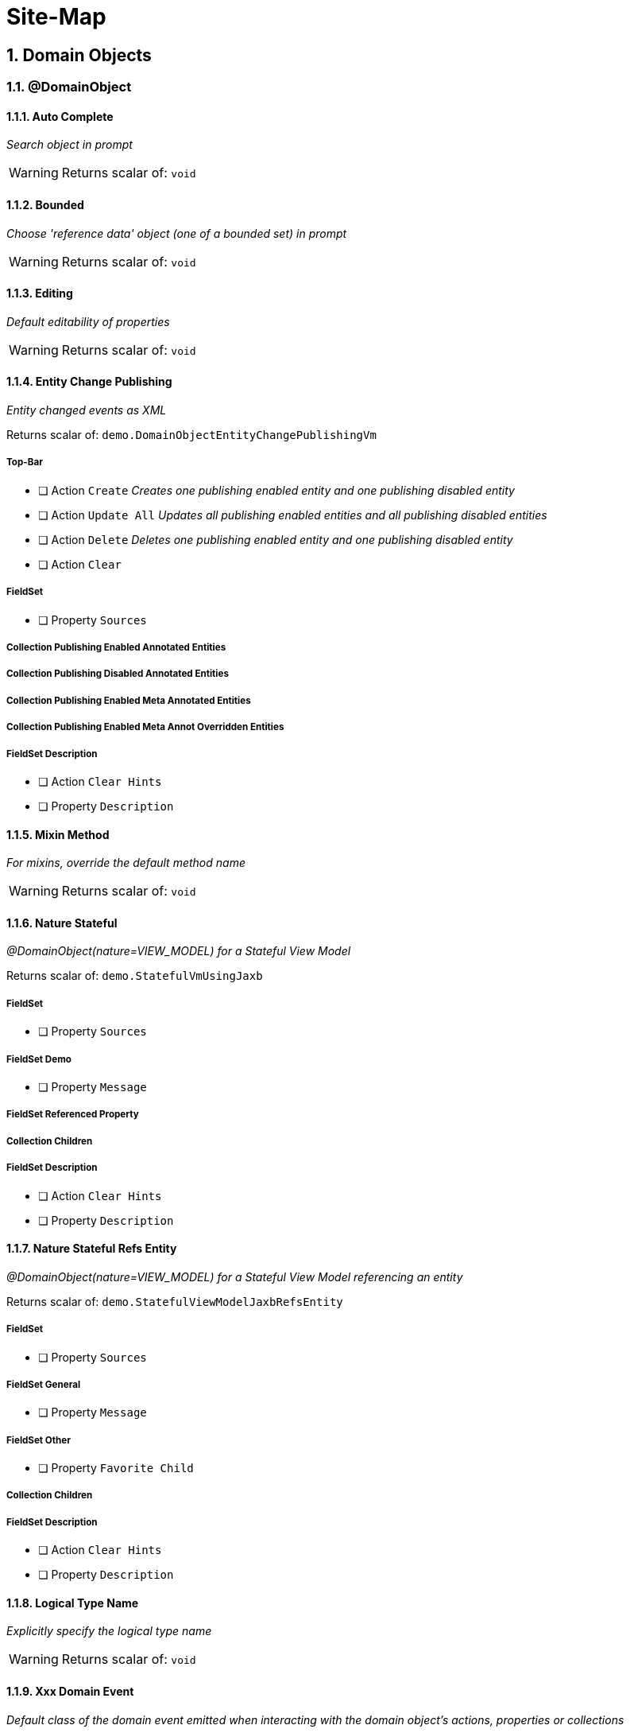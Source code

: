 = Site-Map

:sectnums:

== Domain Objects

=== @DomainObject

==== Auto Complete

_Search object in prompt_

WARNING: Returns scalar of: `void`

==== Bounded

_Choose 'reference data' object (one of a bounded set) in prompt_

WARNING: Returns scalar of: `void`

==== Editing

_Default editability of properties_

WARNING: Returns scalar of: `void`

==== Entity Change Publishing

_Entity changed events as XML_

Returns scalar of: `demo.DomainObjectEntityChangePublishingVm`

===== Top-Bar

* [ ] Action `Create` _Creates one publishing enabled entity and one publishing disabled entity_

* [ ] Action `Update All` _Updates all publishing enabled entities and all publishing disabled entities_

* [ ] Action `Delete` _Deletes one publishing enabled entity and one publishing disabled entity_

* [ ] Action `Clear` 

===== FieldSet 

* [ ] Property `Sources` 

===== Collection Publishing Enabled Annotated Entities

===== Collection Publishing Disabled Annotated Entities

===== Collection Publishing Enabled Meta Annotated Entities

===== Collection Publishing Enabled Meta Annot Overridden Entities

===== FieldSet Description

* [ ] Action `Clear Hints` 

* [ ] Property `Description` 

==== Mixin Method

_For mixins, override the default method name_

WARNING: Returns scalar of: `void`

==== Nature Stateful

_@DomainObject(nature=VIEW_MODEL) for a Stateful View Model_

Returns scalar of: `demo.StatefulVmUsingJaxb`

===== FieldSet 

* [ ] Property `Sources` 

===== FieldSet Demo

* [ ] Property `Message` 

===== FieldSet Referenced Property

===== Collection Children

===== FieldSet Description

* [ ] Action `Clear Hints` 

* [ ] Property `Description` 

==== Nature Stateful Refs Entity

_@DomainObject(nature=VIEW_MODEL) for a Stateful View Model referencing an entity_

Returns scalar of: `demo.StatefulViewModelJaxbRefsEntity`

===== FieldSet 

* [ ] Property `Sources` 

===== FieldSet General

* [ ] Property `Message` 

===== FieldSet Other

* [ ] Property `Favorite Child` 

===== Collection Children

===== FieldSet Description

* [ ] Action `Clear Hints` 

* [ ] Property `Description` 

==== Logical Type Name

_Explicitly specify the logical type name_

WARNING: Returns scalar of: `void`

==== Xxx Domain Event

_Default class of the domain event emitted when interacting with the domain object's actions, properties or collections_

WARNING: Returns scalar of: `void`

==== Xxx Lifecycle Event

_Class of the lifecycle event emitted when the domain entity transitions through its persistence lifecycle_

WARNING: Returns scalar of: `void`

=== @DomainObjectLayout

==== Bookmarking

_Add link to object once visited as a bookmark_

WARNING: Returns scalar of: `void`

==== Css Class

_CSS class to wrap the UI component representing the domain object_

WARNING: Returns scalar of: `void`

==== Css Class Fa

_Font awesome icon to represent domain object_

WARNING: Returns scalar of: `void`

==== Described As

_Description of the property, shown as a tooltip_

WARNING: Returns scalar of: `void`

==== Named

_Custom text for the domain object's type wherever labelled_

WARNING: Returns scalar of: `void`

==== Paged

_Number of domain objects per page in collections_

WARNING: Returns scalar of: `void`

==== Plural

_Overrides plural form for the domain object's type, eg for irregular plurals_

WARNING: Returns scalar of: `void`

==== Xxx Ui Event

_Class of the UI events emitted to allow subscribers to specify title, icon etc_

WARNING: Returns scalar of: `void`

=== Other

==== Mixins

_Contribute behaviour to domain objects_

Returns scalar of: `demo.MixinVm`

===== FieldSet 

* [ ] Property `Sources` 

===== FieldSet Actions

* [ ] Property `Count` 

===== FieldSet Properties

* [ ] Property `Explanation` 

===== Collection Fibonacci Sequence

===== FieldSet Description

* [ ] Action `Clear Hints` 

* [ ] Property `Description` 

==== Embedded Types

_Experimental support for embedded types_

Returns scalar of: `demo.EmbeddedTypeVm`

===== FieldSet 

* [ ] Property `Sources` 

===== Collection All Constants

===== FieldSet Description

* [ ] Action `Clear Hints` 

* [ ] Property `Description` 

== Actions

=== @Action

==== Associate With

_Semantic relationship between actions and other properties or collections_

Returns scalar of: `demo.ActionAssociateWithVm`

===== FieldSet 

* [ ] Property `Sources` 

===== FieldSet Annotated

* [ ] Property `Text` 

* [ ] Property `Other Property` 

===== Collection Children

===== Collection Favorites

===== FieldSet Description

* [ ] Action `Clear Hints` 

* [ ] Property `Description` 

==== Command Publishing

_Action invocation intentions as XML_

Returns scalar of: `demo.ActionCommandPublishingEntity`

===== Top-Bar

* [ ] Action `Mixin Update Property` _@ActionPublishingEnabledMetaAnnotation_

* [ ] Action `Mixin Update Property` _@Action(command = DISABLED)_

* [ ] Action `Mixin Update Property` _@Action(command = ENABLED)_

* [ ] Action `Mixin Update Property` _@ActionCommandDisabledMetaAnnotation @Action(command = ENABLED)_

===== FieldSet 

* [ ] Property `Sources` 

===== Collection Commands

===== FieldSet Description

* [ ] Action `Clear Hints` 

* [ ] Property `Description` 

==== Domain Event

_Class of the domain event emitted when interacting with the action_

Returns scalar of: `demo.ActionDomainEventVm`

===== FieldSet 

* [ ] Property `Sources` 

===== FieldSet Annotated

* [ ] Property `Text` 

===== FieldSet Contributed

* [ ] Property `Control Update Text` 

===== FieldSet Description

* [ ] Action `Clear Hints` 

* [ ] Property `Description` 

==== Execution Publishing

_Action invocation events as XML_

Returns scalar of: `demo.ActionExecutionPublishingEntity`

===== FieldSet 

* [ ] Property `Sources` 

===== Collection Interactions

===== FieldSet Description

* [ ] Action `Clear Hints` 

* [ ] Property `Description` 

==== Hidden

_Visibility of actions_

Returns scalar of: `demo.ActionHiddenVm`

===== FieldSet 

* [ ] Property `Sources` 

===== FieldSet Properties

* [ ] Property `Text` 

* [ ] Property `Other Text` 

===== FieldSet Description

* [ ] Action `Clear Hints` 

* [ ] Property `Description` 

==== Restrict To

_Availability of actions per environment_

Returns scalar of: `demo.ActionRestrictToVm`

===== FieldSet 

* [ ] Property `Sources` 

===== FieldSet Not annotated

* [ ] Property `Property No Annotation` 

===== FieldSet Annotated

* [ ] Property `Property For Prototyping` 

* [ ] Property `Property For No Restrictions` 

===== FieldSet Meta-annotated

* [ ] Property `Property For Meta Annotations` 

===== FieldSet Meta-annotated Overridden

* [ ] Property `Property For Meta Annotations Overridden` 

===== FieldSet Description

* [ ] Action `Clear Hints` 

* [ ] Property `Description` 

==== Semantics

_Whether the action has side-effects_

Returns scalar of: `demo.ActionSemanticsVm`

===== Top-Bar

* [ ] Action `Query Property For Safe And Request Cacheable` 

===== FieldSet 

* [ ] Property `Sources` 

===== FieldSet Not annotated

* [ ] Property `Property No Annotation` 

===== FieldSet Annotated as Safe

* [ ] Property `Property For Safe` 

* [ ] Property `Property For Safe And Request Cacheable` 

===== FieldSet Annotated as Idempotent

* [ ] Property `Property For Idempotent` 

* [ ] Property `Property For Idempotent Are You Sure` 

===== FieldSet Annotated as Non-Idempotent

* [ ] Property `Property For Non Idempotent` 

* [ ] Property `Property For Non Idempotent Are You Sure` 

===== FieldSet Meta-annotated

* [ ] Property `Property For Meta Annotations` 

===== FieldSet Meta-annotated Overridden

* [ ] Property `Property For Meta Annotations Overridden` 

===== FieldSet Description

* [ ] Action `Clear Hints` 

* [ ] Property `Description` 

==== Type Of

_Semantic relationship between actions and other properties or collections_

Returns scalar of: `demo.ActionTypeOfVm`

===== FieldSet 

* [ ] Property `Sources` 

===== Collection Children

===== FieldSet Description

* [ ] Action `Clear Hints` 

* [ ] Property `Description` 

=== @ActionLayout

==== Bookmarking

_Add link to action prompt as a bookmark_

WARNING: Returns scalar of: `void`

==== Css Class

_CSS class to wrap the UI component representing this action_

WARNING: Returns scalar of: `void`

==== Css Class Fa

_Font awesome icon to represent action_

WARNING: Returns scalar of: `void`

==== Described As

_Description of the action, shown as a tooltip_

WARNING: Returns scalar of: `void`

==== Hidden

_Visibility of the action in different contexts_

WARNING: Returns scalar of: `void`

==== Named

_Custom text for the action's label_

WARNING: Returns scalar of: `void`

==== Position

_Position of action buttons_

Returns scalar of: `demo.ActionLayoutPositionVm`

===== FieldSet 

* [ ] Property `Sources` 

===== FieldSet Annotated

* [ ] Property `Read Only Property1` 

===== FieldSet Layout

* [ ] Action `Positioned on panel` _<cpt:property id="..."><cpt:action id="..." position=PANEL/></cpt:property>_

* [ ] Action `Positioned on panel in drop down` _<cpt:property id="..."><cpt:action id="..." position=PANEL_DROPDOWN/></cpt:property>_

* [ ] Property `Read Only Property2` 

* [ ] Action `Positioned below` _<cpt:property id="..."><cpt:action id="..." position=BELOW/></cpt:property>_

* [ ] Action `Positioned right` _<cpt:property id="..."><cpt:action id="..." position=RIGHT/></cpt:property>_

===== FieldSet Description

* [ ] Action `Clear Hints` 

* [ ] Property `Description` 

==== Prompt Style

_Location and style of action's prompt dialog_

Returns scalar of: `demo.ActionLayoutPromptStyleVm`

===== FieldSet 

* [ ] Property `Sources` 

===== FieldSet Annotated

* [ ] Property `Read Only Property1` 

* [ ] Property `Read Only Property2` _has associated action with promptStyle=INLINE_AS_IF_EDIT_

===== FieldSet Layout

* [ ] Property `Read Only Property3` 

* [ ] Action `Inline` _<cpt:property id="..."><cpt:action id="..." promptStyle = INLINE/></cpt:property>_

* [ ] Action `Dialog` _<cpt:property id="..."><cpt:action id="..." promptStyle = DIALOG/></cpt:property>_

* [ ] Property `Read Only Property4` _has associated action with promptStyle=INLINE_AS_IF_EDIT_

* [ ] Action `Layout Inline As If Edit` _<cpt:property id="..."><cpt:action id="..." promptStyle = INLINE_AS_IF_EDIT/></cpt:property>_

===== FieldSet Other

* [ ] Property `Title` 

===== FieldSet Description

* [ ] Action `Clear Hints` 

* [ ] Property `Description` 

==== Redirect Policy

_Whether to redraw page if action returns same object_

WARNING: Returns scalar of: `void`

=== Programming Model

==== Associated Actions

Returns scalar of: `demo.AssociatedAction`

===== Top-Bar

* [ ] Action `Clear Hints` 

===== Collection Items

* [ ] Action `Do Something With Items` 

===== FieldSet Description

* [ ] Property `Description` 

* [ ] Property `Sources` 

==== Dependent Arguments

Returns scalar of: `demo.DependentArgs`

===== Top-Bar

* [ ] Action `Clear Hints` 

===== FieldSet Action Parameter Support

* [ ] Action `Choices` 

* [ ] Action `MultiChoices` 

* [ ] Action `Auto Complete` 

* [ ] Action `Default` 

* [ ] Property `Dependent Text1` 

* [ ] Property `Dialog Parity Default` _Default for first dialog paramater in 'Choices', 'Auto Complete' and 'Default'_

===== FieldSet Action Parameter Support

* [ ] Action `Hide` 

* [ ] Action `Disable` 

* [ ] Property `Dependent Text2` 

* [ ] Property `Dialog Checkbox Default` _Default for first dialog paramater in 'Hide' and 'Disable'_

===== FieldSet Action Parameter Support

* [ ] Action `Independent Args` 

* [ ] Property `Independent Text` 

===== Collection Items

===== FieldSet Description

* [ ] Property `Description` 

* [ ] Property `Sources` 

== Properties

=== @Property

==== Command Publishing

_Action invocation intentions as XML_

Returns scalar of: `demo.PropertyCommandPublishingEntity`

===== FieldSet 

* [ ] Property `Sources` 

===== Collection Commands

===== FieldSet Description

* [ ] Action `Clear Hints` 

* [ ] Property `Description` 

==== Domain Event

_Class of the domain event emitted when interacting with the property_

Returns scalar of: `demo.PropertyDomainEventVm`

===== FieldSet 

* [ ] Property `Sources` 

===== FieldSet Annotated

* [ ] Property `Text` _@Property(domainEvent = TextDomainEvent.class)_

===== FieldSet Contributed

* [ ] Property `Control Text` 

===== FieldSet Description

* [ ] Action `Clear Hints` 

* [ ] Property `Description` 

==== Editing

_Editable fields_

Returns scalar of: `demo.PropertyEditingVm`

===== FieldSet 

* [ ] Property `Sources` 

===== FieldSet Annotated

* [ ] Property `Property Using Annotation` _@Property(editing = ENABLED)_

===== FieldSet Meta-annotated

* [ ] Property `Property Using Meta Annotation` _@EditingEnabledMetaAnnotation_

===== FieldSet Meta-annotated Overridden

* [ ] Property `Property Using Meta Annotation But Overridden` _@EditingEnabledMetaAnnotation @PropertyLayout(editing = DISABLED)_

===== FieldSet Description

* [ ] Action `Clear Hints` 

* [ ] Property `Description` 

==== Execution Publishing

_Property changed events as XML_

Returns scalar of: `demo.PropertyExecutionPublishingEntity`

===== FieldSet 

* [ ] Property `Sources` 

===== Collection Interactions

===== FieldSet Description

* [ ] Action `Clear Hints` 

* [ ] Property `Description` 

==== File Accept

_Length of text fields_

Returns scalar of: `demo.PropertyFileAcceptVm`

===== FieldSet 

* [ ] Property `Sources` 

===== FieldSet Annotated

* [ ] Property `Pdf Property Using Annotation` _@Property(fileAccept = ".pdf")_

* [ ] Property `Txt Property Using Annotation` _@Property(fileAccept = ".txt")_

===== FieldSet Meta-annotated

* [ ] Property `Pdf Property Using Meta Annotation` _@FileAcceptPdfMetaAnnotation_

===== FieldSet Meta-annotated Overridden

* [ ] Property `Docx Property Using Meta Annotation But Overridden` _@FileAcceptPdfMetaAnnotation @PropertyLayout(...)_

===== FieldSet Description

* [ ] Action `Clear Hints` 

* [ ] Property `Description` 

==== Hidden

_Visibility of properties, eg in tables_

Returns scalar of: `demo.PropertyHiddenVm`

===== FieldSet 

* [ ] Property `Sources` 

===== FieldSet Annotated

* [ ] Property `Property Hidden Nowhere Using Annotation` _@Property(hidden = Where.NOWHERE)_

===== FieldSet Variants

* [ ] Property `Property Hidden Everywhere` _@Property(hidden = Where.EVERYWHERE)_

* [ ] Property `Property Hidden Anywhere` _@Property(hidden = Where.ANYWHERE)_

===== FieldSet Meta-annotated

* [ ] Property `Property Using Meta Annotation` _@HiddenEverywhereMetaAnnotation_

===== FieldSet Meta-annotated Overridden

* [ ] Property `Mixin Property With Meta Annotation Overridden` _@HiddenEverywhereMetaAnnotation @Property(hidden = NOWHERE)_

* [ ] Property `Property Using Meta Annotation But Overridden` _@HiddenEverywhereMetaAnnotation @Property(hidden = Where.NOWHERE)_

===== Collection Children

* [ ] Action `Returns Children` 

===== FieldSet Description

* [ ] Action `Clear Hints` 

* [ ] Property `Description` 

==== Max Length

_Length of text fields_

Returns scalar of: `demo.PropertyMaxLengthVm`

===== FieldSet 

* [ ] Property `Sources` 

===== FieldSet Annotated

* [ ] Property `Property Using Annotation` _@Property(maxLength = 10)_

===== FieldSet Meta-annotated

* [ ] Property `Property Using Meta Annotation` _@MaxLength10MetaAnnotation_

===== FieldSet Meta-annotated Overridden

* [ ] Property `Property Using Meta Annotation But Overridden` _@MaxLength10MetaAnnotation @PropertyLayout(maxLength = 3)_

===== FieldSet Description

* [ ] Action `Clear Hints` 

* [ ] Property `Description` 

==== Must Satisfy

_Regular expressions, such as email_

Returns scalar of: `demo.PropertyMustSatisfyVm`

===== FieldSet 

* [ ] Property `Sources` 

===== FieldSet Annotated

* [ ] Property `Customer Age Property Using Annotation` _mustSatisfy = OfWorkingAgeSpecification.class_

===== FieldSet Meta-annotated

* [ ] Property `Customer Age Property Using Meta Annotation` _@MustSatisfyOfWorkingAgeMetaAnnotation_

===== FieldSet Meta-annotated Overridden

* [ ] Property `Customer Age Property Using Meta Annotation But Overridden` _@MustSatisfyOfWorkingAgeMetaAnnotation @PropertyLayout(mustSatisfy = OfRetirementAgeSpecification.class)_

===== FieldSet Description

* [ ] Action `Clear Hints` 

* [ ] Property `Description` 

==== Optionality

_Regular expressions, such as email_

Returns scalar of: `demo.PropertyOptionalityVm`

===== FieldSet Other

* [ ] Property `Property Using Annotation` _@Property(optionality = OPTIONAL)_

* [ ] Property `Mandatory Property Using Annotation` _@Property(optionality = MANDATORY)_

* [ ] Property `Description` 

* [ ] Property `Property Using Meta Annotation` _@OptionalityOptionalMetaAnnotation_

* [ ] Property `Property Using Meta Annotation But Overridden` _@OptionalityOptionalMetaAnnotation @PropertyLayout(optionality = MANDATORY)_

* [ ] Property `Sources` 

===== FieldSet Metadata

* [ ] Action `Clear Hints` 

* [ ] Property `Logical Type Name` 

* [ ] Property `Object Identifier` 

==== Projecting

_Regular expressions, such as email_

Returns scalar of: `demo.PropertyProjectingVm`

===== FieldSet 

* [ ] Property `Sources` 

===== FieldSet Properties

* [ ] Property `First Child` 

===== Collection Children

* [ ] Action `Returns Children` 

===== FieldSet Description

* [ ] Action `Clear Hints` 

* [ ] Property `Description` 

==== Regex Pattern

_Regular expressions, such as email_

Returns scalar of: `demo.PropertyRegexPatternVm`

===== FieldSet 

* [ ] Property `Sources` 

===== FieldSet Annotated

* [ ] Property `Email Address Property Using Annotation` _@Property(regexPattern = "^\w+@\w+[.]com$"")_

===== FieldSet Meta-annotated

* [ ] Property `Email Address Property Using Meta Annotation` _@RegexPatternEmailComMetaAnnotation_

===== FieldSet Meta-annotated Overridden

* [ ] Property `Email Address Property Using Meta Annotation But Overridden` _@RegexPatternEmailComMetaAnnotation @Property(regexPattern = "^\w+@\w+[.]org$"")_

===== FieldSet Description

* [ ] Action `Clear Hints` 

* [ ] Property `Description` 

==== Snapshot

_Snapshot inclusion/exclusion_

Returns scalar of: `demo.PropertySnapshotVm`

===== Top-Bar

* [ ] Action `Take Xml Snapshot` 

===== FieldSet 

* [ ] Property `Sources` 

===== FieldSet Not annotated

* [ ] Property `Text` 

===== FieldSet Annotated

* [ ] Property `Not Specified Property` _@Property(snapshot = NOT_SPECIFIED)_

* [ ] Property `Excluded Property` _@Property(snapshot = EXCLUDED)_

* [ ] Property `Included Property` _@Property(snapshot = INCLUDED)_

===== FieldSet Meta-annotated

* [ ] Property `Meta Annotated Property` _@SnapshotExcludedMetaAnnotation _

===== FieldSet Meta-annotated overridden

* [ ] Property `Meta Annotated Property Overridden` _@SnapshotIncludedMetaAnnotation @Property(snapshot = EXCLUDED)_

===== FieldSet Description

* [ ] Action `Clear Hints` 

* [ ] Property `Description` 

=== @PropertyLayout

==== Css Class

_CSS class to wrap the UI component representing this property_

Returns scalar of: `demo.PropertyLayoutCssClassVm`

===== FieldSet 

* [ ] Property `Sources` 

===== FieldSet Annotated

* [ ] Property `Property Using Annotation` _@PropertyLayout(cssClass = "red")_

===== FieldSet Layout File

* [ ] Property `Property Using Layout` _<cpt:property id="..." cssClass="red"/>_

===== FieldSet Contributed

* [ ] Property `Mixin Property` _@PropertyLayout(cssClass = "red")_

===== FieldSet Meta-annotated

* [ ] Property `Property Using Meta Annotation` _@CssClassRedMetaAnnotation_

* [ ] Property `Mixin Property With Meta Annotation` _@CssClassRedMetaAnnotation_

===== FieldSet Meta-annotated Overridden

* [ ] Property `Property Using Meta Annotation But Overridden` _@CssClassRedMetaAnnotation @PropertyLayout(...)_

* [ ] Property `Mixin Property With Meta Annotation Overridden` _@CssClassRedMetaAnnotation  @ParameterLayout(...)_

===== FieldSet Description

* [ ] Action `Clear Hints` 

* [ ] Property `Description` 

==== Described As

_Description of the property, shown as a tooltip_

Returns scalar of: `demo.PropertyLayoutDescribedAsVm`

===== FieldSet 

* [ ] Property `Sources` 

===== FieldSet Annotated

* [ ] Property `Property Using Annotation` _@PropertyLayout(describedAs= "...")_

===== FieldSet Layout File

* [ ] Property `Property Using Layout` 

===== FieldSet Contributed

* [ ] Property `Mixin Property` _@PropertyLayout(describedAs = "...")_

===== FieldSet Meta-annotated

* [ ] Property `Property Using Meta Annotation` _@DescribedAsMetaAnnotation_

* [ ] Property `Mixin Property With Meta Annotation` _@DescribedAsMetaAnnotation)_

===== FieldSet Meta-annotated Overridden

* [ ] Property `Property Using Meta Annotation But Overridden` _@DescribedAsMetaAnnotation @PropertyLayout(...)_

* [ ] Property `Mixin Property With Meta Annotation Overridden` _@DescribedAsMetaAnnotation overridden with @PropertyLayout(...)_

===== FieldSet Description

* [ ] Action `Clear Hints` 

* [ ] Property `Description` 

==== Hidden

_Visibility of the property in different contexts_

Returns scalar of: `demo.PropertyLayoutHiddenVm`

===== FieldSet 

* [ ] Property `Sources` 

===== FieldSet Annotated

* [ ] Property `Property Hidden Nowhere Using Annotation` _@PropertyLayout(hidden = Where.NOWHERE)_

===== FieldSet Layout File

* [ ] Property `Property Hidden Nowhere Using Layout` _<cpt:property id="..." hidden="NOWHERE"/>_

===== FieldSet Variants

* [ ] Property `Property Hidden Everywhere` _@PropertyLayout(hidden = Where.EVERYWHERE)_

* [ ] Property `Property Hidden Anywhere` _@PropertyLayout(hidden = Where.ANYWHERE)_

===== FieldSet Meta-annotated

* [ ] Property `Property Using Meta Annotation` _@HiddenEverywhereMetaAnnotation_

===== FieldSet Meta-annotated Overridden

* [ ] Property `Mixin Property With Meta Annotation Overridden` _@HiddenEverywhereMetaAnnotation @PropertyLayout(hidden = NOWHERE)_

* [ ] Property `Property Using Meta Annotation But Overridden` _@HiddenEverywhereMetaAnnotation @PropertyLayout(hidden = Where.NOWHERE)_

===== Collection Children

* [ ] Action `Returns Children` 

===== FieldSet Description

* [ ] Action `Clear Hints` 

* [ ] Property `Description` 

==== Label Position

_Label positions_

Returns scalar of: `demo.PropertyLayoutLabelPositionVm`

===== FieldSet 

* [ ] Property `Sources` 

===== FieldSet Annotated

* [ ] Property `Property Using Annotation` _@PropertyLayout(labelPosition = TOP)_

===== FieldSet Layout File

* [ ] Property `Property Using Layout` _<cpt:property id="..." labelPosition="TOP"/>_

===== FieldSet Contributed

* [ ] Property `Mixin Property` _@PropertyLayout(labelPosition = TOP)_

===== FieldSet Meta-annotated

* [ ] Property `Property Using Meta Annotation` _@LabelPositionTopMetaAnnotation_

* [ ] Property `Mixin Property With Meta Annotation` _@LabelPositionTopMetaAnnotation_

===== FieldSet Meta-annotated Overridden

* [ ] Property `Property Using Meta Annotation But Overridden` _@LabelPositionTopMetaAnnotation @PropertyLayout(...)_

* [ ] Property `Mixin Property With Meta Annotation Overridden` _@LabelPositionTopMetaAnnotation @ParameterLayout(...)_

===== FieldSet Variants

* [ ] Property `Property Label Position Top` _@PropertyLayout(labelPosition = TOP)_

* [ ] Property `Property Label Position Left` _@PropertyLayout(labelPosition = LEFT)_

* [ ] Property `Property Label Position Right` _@PropertyLayout(labelPosition = RIGHT)_

* [ ] Property `Property Boolean Label Position Right` _@PropertyLayout(labelPosition = RIGHT)_

* [ ] Property `Property Label Position None` _@PropertyLayout(labelPosition = NONE)_

* [ ] Property `Property Label Position None Multiline` _@PropertyLayout(labelPosition = NONE, multiLine = 10)_

* [ ] Property `Property Label Position Not Specified` _@PropertyLayout(labelPosition = NONE)_

===== FieldSet Description

* [ ] Action `Clear Hints` 

* [ ] Property `Description` 

==== Multi Line

_Textboxes_

Returns scalar of: `demo.PropertyLayoutMultiLineVm`

===== FieldSet 

* [ ] Property `Sources` 

===== FieldSet Annotated

* [ ] Property `Property Using Annotation` _@PropertyLayout(multiLine = 5)_

* [ ] Property `Property Using Annotation Read Only` _@PropertyLayout(multiLine = 5)_

===== FieldSet Layout File

* [ ] Property `Property Using Layout` _<cpt:property id="..." multiLine="5"/>_

===== FieldSet Contributed

* [ ] Property `Mixin Property` _@PropertyLayout(multiLine = 5)_

===== FieldSet Meta-annotated

* [ ] Property `Property Using Meta Annotation` _@MultiLine10MetaAnnotation_

* [ ] Property `Mixin Property With Meta Annotation` _@MultiLine10MetaAnnotation_

===== FieldSet Meta-annotated Overridden

* [ ] Property `Property Using Meta Annotation But Overridden` _@MultiLine10MetaAnnotation @PropertyLayout(multiLine = 3)_

* [ ] Property `Mixin Property With Meta Annotation Overridden` _@MultiLine10MetaAnnotation @PropertyLayout(multiLine = 3)_

===== FieldSet Description

* [ ] Action `Clear Hints` 

* [ ] Property `Description` 

==== Named

_Custom text for the property's label_

Returns scalar of: `demo.PropertyLayoutNamedVm`

===== FieldSet 

* [ ] Property `Sources` 

===== FieldSet Annotated

* [ ] Property `Named using @PropertyLayout` _@PropertyLayout(named= "...")_

===== FieldSet Layout File

* [ ] Property `Property Using Layout` _<cpt:property id="..."><cpt:named>...</cpt:named></cpt:property>_

===== FieldSet Contributed

* [ ] Property `Mixin named using @PropertyLayout` _@PropertyLayout(named = "...")_

===== FieldSet Meta-annotated

* [ ] Property `Named from meta-annotation` _@NamedMetaAnnotation_

* [ ] Property `Named from meta-annotation` _@NamedMetaAnnotation_

===== FieldSet Meta-annotated Overridden

* [ ] Property `@PropertyLayout name overrides meta-annotation` _@NamedMetaAnnotation @PropertyLayout(...)_

* [ ] Property `@PropertyLayout overrides meta-annotation for mixin` _@NamedMetaAnnotation @PropertyLayout(...)_

===== FieldSet Description

* [ ] Action `Clear Hints` 

* [ ] Property `Description` 

==== Navigable

_Breadcrumbs (and trees)_

Returns scalar of: `demo.FileNode`

===== FieldSet 

* [ ] Property `Sources` 

===== FieldSet Tree

* [ ] Property `Tree` 

===== FieldSet Detail

* [ ] Property `Parent` 

* [ ] Property `Path` 

* [ ] Property `Type` 

===== FieldSet Description

* [ ] Action `Clear Hints` 

* [ ] Property `Description` 

==== Render Day

_Inclusive and exclusive date ranges_

Returns scalar of: `demo.PropertyLayoutRenderDayVm`

===== Top-Bar

* [ ] Action `Download As Xml` 

===== FieldSet 

* [ ] Property `Sources` 

===== FieldSet Annotated

* [ ] Property `Start Date` _@PropertyLayout(renderDay = NOT_SPECIFIED)_

* [ ] Property `End Date` _@PropertyLayout(renderDay = AS_DAY_BEFORE)_

* [ ] Property `End Date Raw` _Value of getEndDate(), but @PropertyLayout(renderDay = AS_DAY)_

===== FieldSet Layout File

* [ ] Property `End Date Using Layout` _<cpt:property id="endDateLayoutFile" renderedAsDayBefore="true"/>_

===== FieldSet Contributed

* [ ] Property `Mixin End Date With Property Layout` _@PropertyLayout(renderDay = AS_DAY_BEFORE)_

===== FieldSet Meta-annotated

* [ ] Property `End Date Using Meta Annotation` _@RenderDayMetaAnnotationEndDateExclusive_

* [ ] Property `Mixin End Date With Meta Annotation` _@RenderDayMetaAnnotationEndDateExclusive_

===== FieldSet Meta-annotated Overridden

* [ ] Property `End Date Using Meta Annotation But Overridden` _@RenderDayMetaAnnotationEndDateExclusive_

* [ ] Property `Mixin End Date With Meta Annotation Overridden` _@RenderDayMetaAnnotationStartDateInclusive @PropertyLayout(renderDay = AS_DAY_BEFORE_

===== FieldSet Description

* [ ] Action `Clear Hints` 

* [ ] Property `Description` 

==== Repainting

_Performance hint for properties holding unchanging large objects_

Returns scalar of: `demo.PropertyLayoutRepaintingVm`

===== FieldSet 

* [ ] Property `Sources` 

===== FieldSet Edit

* [ ] Property `Edit Me` _Editable property (PDFs should not repaint if it changes)_

===== FieldSet Annotated

* [ ] Property `Property Using Annotation` _@PropertyLayout(repainting = NO_REPAINT)_

===== FieldSet Layout File

* [ ] Property `Property Using Layout` _<cpt:property id="..." repainting = "NO_REPAINT"/>_

===== FieldSet Contributed

* [ ] Property `Mixin Property` _@PropertyLayout(repainting = NO_REPAINT)_

===== FieldSet Meta-annotated

* [ ] Property `Property Using Meta Annotation` _@RepaintingNoRepaintMetaAnnotation_

* [ ] Property `Mixin Property With Meta Annotation` _@RepaintingNoRepaintMetaAnnotation_

===== FieldSet Meta-annotated Overridden

* [ ] Property `Property Using Meta Annotation But Overridden` _@RepaintingRepaintMetaAnnotation @PropertyLayout(...)_

* [ ] Property `Mixin Property With Meta Annotation Overridden` _@RepaintingRepaintMetaAnnotation @PropertyLayout(repainting = NO_REPAINT)_

===== FieldSet Description

* [ ] Action `Clear Hints` 

* [ ] Property `Description` 

==== Typical Length

_Length of text fields_

Returns scalar of: `demo.PropertyLayoutTypicalLengthVm`

===== FieldSet 

* [ ] Property `Sources` 

===== FieldSet Annotated

* [ ] Property `Property Using Annotation` _@PropertyLayout(typicalLength = 10)_

===== FieldSet Layout File

* [ ] Property `Property Using Layout` _<cpt:property id="..." typicalLength="10"/>_

===== FieldSet Contributed

* [ ] Property `Mixin Property` _@PropertyLayout(typicalLength = 10)_

===== FieldSet Meta-annotated

* [ ] Property `Property Using Meta Annotation` _@TypicalLengthMetaAnnotation_

* [ ] Property `Mixin Property With Meta Annotation` _@TypicalLengthMetaAnnotation_

===== FieldSet Meta-annotated Overridden

* [ ] Property `Property Using Meta Annotation But Overridden` _@TypicalLengthMetaAnnotation @PropertyLayout(...)_

* [ ] Property `Mixin Property With Meta Annotation Overridden` _@TypicalLengthMetaAnnotation @PropertyLayout(...)_

===== FieldSet Description

* [ ] Action `Clear Hints` 

* [ ] Property `Description` 

== Collections

=== @Collection

==== Domain Event

_Class of the domain event emitted when interacting with the collection_

Returns scalar of: `demo.CollectionDomainEventVm`

===== FieldSet 

* [ ] Property `Sources` 

===== Collection Children

_@Collection(domainEvent = ChildrenDomainEvent.class)_

===== FieldSet Contributed

* [ ] Property `Control Children` 

===== FieldSet Description

* [ ] Action `Clear Hints` 

* [ ] Property `Description` 

==== Hidden

_Visibility of collections_

WARNING: Returns scalar of: `void`

==== Type Of

_Element type of collections_

WARNING: Returns scalar of: `void`

=== @CollectionLayout

==== Css Class

_CSS class to wrap the UI component representing this collection_

WARNING: Returns scalar of: `void`

==== Default View

_View collection as a table, or collapsed, or some other representation if available_

WARNING: Returns scalar of: `void`

==== Described As

_Description of the collection, shown as a tooltip_

WARNING: Returns scalar of: `void`

==== Hidden

_Visibility of the collection in different contexts_

WARNING: Returns scalar of: `void`

==== Named

_Custom text for the collection's label_

WARNING: Returns scalar of: `void`

==== Paged

_Number of domain objects per page in this collection_

WARNING: Returns scalar of: `void`

==== Sorted By

_Sort domain objects in this collection, overriding their default comparator_

WARNING: Returns scalar of: `void`

== Basic Types

=== Primitives

==== Shorts

Returns scalar of: `demo.PrimitiveShorts`

===== FieldSet 

* [ ] Property `Sources` 

===== Collection Entities

* [ ] Action `Open View Model` 

===== FieldSet Description

* [ ] Action `Clear Hints` 

* [ ] Property `Description` 

==== Ints

Returns scalar of: `demo.PrimitiveInts`

===== FieldSet 

* [ ] Property `Sources` 

===== Collection Entities

* [ ] Action `Open View Model` 

===== FieldSet Description

* [ ] Action `Clear Hints` 

* [ ] Property `Description` 

==== Longs

Returns scalar of: `demo.PrimitiveLongs`

===== FieldSet 

* [ ] Property `Sources` 

===== Collection Entities

* [ ] Action `Open View Model` 

===== FieldSet Description

* [ ] Action `Clear Hints` 

* [ ] Property `Description` 

==== Bytes

Returns scalar of: `demo.PrimitiveBytes`

===== FieldSet 

* [ ] Property `Sources` 

===== Collection Entities

* [ ] Action `Open View Model` 

===== FieldSet Description

* [ ] Action `Clear Hints` 

* [ ] Property `Description` 

==== Floats

Returns scalar of: `demo.PrimitiveFloats`

===== FieldSet 

* [ ] Property `Sources` 

===== Collection Entities

* [ ] Action `Open View Model` 

===== FieldSet Description

* [ ] Action `Clear Hints` 

* [ ] Property `Description` 

==== Doubles

Returns scalar of: `demo.PrimitiveDoubles`

===== FieldSet 

* [ ] Property `Sources` 

===== Collection Entities

* [ ] Action `Open View Model` 

===== FieldSet Description

* [ ] Action `Clear Hints` 

* [ ] Property `Description` 

==== Chars

Returns scalar of: `demo.PrimitiveChars`

===== FieldSet 

* [ ] Property `Sources` 

===== Collection Entities

* [ ] Action `Open View Model` 

===== FieldSet Description

* [ ] Action `Clear Hints` 

* [ ] Property `Description` 

==== Booleans

Returns scalar of: `demo.PrimitiveBooleans`

===== FieldSet 

* [ ] Property `Sources` 

===== Collection Entities

* [ ] Action `Open View Model` 

===== FieldSet Description

* [ ] Action `Clear Hints` 

* [ ] Property `Description` 

=== Wrappers

==== Bytes

Returns scalar of: `demo.WrapperBytes`

===== FieldSet 

* [ ] Property `Sources` 

===== Collection Entities

* [ ] Action `Open View Model` 

===== FieldSet Description

* [ ] Action `Clear Hints` 

* [ ] Property `Description` 

==== Shorts

Returns scalar of: `demo.WrapperShorts`

===== FieldSet 

* [ ] Property `Sources` 

===== Collection Entities

* [ ] Action `Open View Model` 

===== FieldSet Description

* [ ] Action `Clear Hints` 

* [ ] Property `Description` 

==== Integers

Returns scalar of: `demo.WrapperIntegers`

===== FieldSet 

* [ ] Property `Sources` 

===== Collection Entities

* [ ] Action `Open View Model` 

===== FieldSet Description

* [ ] Action `Clear Hints` 

* [ ] Property `Description` 

==== Longs

Returns scalar of: `demo.WrapperLongs`

===== FieldSet 

* [ ] Property `Sources` 

===== Collection Entities

* [ ] Action `Open View Model` 

===== FieldSet Description

* [ ] Action `Clear Hints` 

* [ ] Property `Description` 

==== Floats

Returns scalar of: `demo.WrapperFloats`

===== FieldSet 

* [ ] Property `Sources` 

===== Collection Entities

* [ ] Action `Open View Model` 

===== FieldSet Description

* [ ] Action `Clear Hints` 

* [ ] Property `Description` 

==== Doubles

Returns scalar of: `demo.WrapperDoubles`

===== FieldSet 

* [ ] Property `Sources` 

===== Collection Entities

* [ ] Action `Open View Model` 

===== FieldSet Description

* [ ] Action `Clear Hints` 

* [ ] Property `Description` 

==== Characters

Returns scalar of: `demo.WrapperCharacters`

===== FieldSet 

* [ ] Property `Sources` 

===== Collection Entities

* [ ] Action `Open View Model` 

===== FieldSet Description

* [ ] Action `Clear Hints` 

* [ ] Property `Description` 

==== Booleans

Returns scalar of: `demo.WrapperBooleans`

===== Top-Bar

* [ ] Action `Boolean Boxed Params` _FIXME[ISIS-2387] contrary to the above, second parameter works; however, first parameter is however, first parameter is initialized to null but not rendered as 3-state.  Either we fix rendering or we initialize with FALSE when null_

* [ ] Action `Boolean Params` _FIXME[ISIS-2387] even though primitive1 gets initialized with true, the model thinks its null_

===== FieldSet 

* [ ] Property `Sources` 

===== Collection Entities

* [ ] Action `Open View Model` 

===== FieldSet Description

* [ ] Action `Clear Hints` 

* [ ] Property `Description` 

=== Common

==== Strings

Returns scalar of: `demo.JavaLangStrings`

===== FieldSet 

* [ ] Property `Sources` 

===== Collection Entities

* [ ] Action `Open View Model` 

===== FieldSet Description

* [ ] Action `Clear Hints` 

* [ ] Property `Description` 

==== Voids

Returns scalar of: `demo.JavaLangVoids`

===== Top-Bar

* [ ] Action `Returns Java Lang Void` 

* [ ] Action `Returns Void` 

===== FieldSet 

* [ ] Property `Sources` 

===== FieldSet Description

* [ ] Action `Clear Hints` 

* [ ] Property `Description` 

== Temporal Types

=== java.sql

==== Dates

Returns scalar of: `demo.JavaSqlDates`

===== FieldSet 

* [ ] Property `Sources` 

===== Collection Entities

* [ ] Action `Open View Model` 

===== FieldSet Description

* [ ] Action `Clear Hints` 

* [ ] Property `Description` 

==== Timestamps

Returns scalar of: `demo.JavaSqlTimestamps`

===== FieldSet 

* [ ] Property `Sources` 

===== Collection Entities

* [ ] Action `Open View Model` 

===== FieldSet Description

* [ ] Action `Clear Hints` 

* [ ] Property `Description` 

=== java.time

==== Local Dates

Returns scalar of: `demo.JavaTimeLocalDates`

===== FieldSet 

* [ ] Property `Sources` 

===== Collection Entities

* [ ] Action `Open View Model` 

===== FieldSet Description

* [ ] Action `Clear Hints` 

* [ ] Property `Description` 

==== Local Date Times

Returns scalar of: `demo.JavaTimeLocalDateTimes`

===== FieldSet 

* [ ] Property `Sources` 

===== Collection Entities

* [ ] Action `Open View Model` 

===== FieldSet Description

* [ ] Action `Clear Hints` 

* [ ] Property `Description` 

==== Offset Date Times

Returns scalar of: `demo.JavaTimeOffsetDateTimes`

===== FieldSet 

* [ ] Property `Sources` 

===== Collection Entities

* [ ] Action `Open View Model` 

===== FieldSet Description

* [ ] Action `Clear Hints` 

* [ ] Property `Description` 

==== Offset Times

Returns scalar of: `demo.JavaTimeOffsetTimes`

===== FieldSet 

* [ ] Property `Sources` 

===== Collection Entities

* [ ] Action `Open View Model` 

===== FieldSet Description

* [ ] Action `Clear Hints` 

* [ ] Property `Description` 

==== Zoned Date Times

Returns scalar of: `demo.JavaTimeZonedDateTimes`

===== FieldSet 

* [ ] Property `Sources` 

===== Collection Entities

* [ ] Action `Open View Model` 

===== FieldSet Description

* [ ] Action `Clear Hints` 

* [ ] Property `Description` 

=== java.util

==== Dates

Returns scalar of: `demo.JavaUtilDates`

===== FieldSet 

* [ ] Property `Sources` 

===== Collection Entities

* [ ] Action `Open View Model` 

===== FieldSet Description

* [ ] Action `Clear Hints` 

* [ ] Property `Description` 

=== JodaTime

==== Local Dates

Returns scalar of: `demo.JodaLocalDates`

===== FieldSet 

* [ ] Property `Sources` 

===== Collection Entities

* [ ] Action `Open View Model` 

===== FieldSet Description

* [ ] Action `Clear Hints` 

* [ ] Property `Description` 

==== Local Date Times

Returns scalar of: `demo.JodaLocalDateTimes`

===== FieldSet 

* [ ] Property `Sources` 

===== Collection Entities

* [ ] Action `Open View Model` 

===== FieldSet Description

* [ ] Action `Clear Hints` 

* [ ] Property `Description` 

==== Local Times

Returns scalar of: `demo.JodaLocalTimes`

===== Top-Bar

* [ ] Action `Open View Model` 

===== FieldSet Other

* [ ] Property `Description` 

* [ ] Property `Sources` 

===== FieldSet Metadata

* [ ] Action `Clear Hints` 

* [ ] Property `Logical Type Name` 

* [ ] Property `Object Identifier` 

===== Collection Entities

==== Date Times

Returns scalar of: `demo.JodaDateTimes`

===== FieldSet 

* [ ] Property `Sources` 

===== Collection Entities

* [ ] Action `Open View Model` 

===== FieldSet Description

* [ ] Action `Clear Hints` 

* [ ] Property `Description` 

== More Types

=== java.awt

==== Buffered Images

Returns scalar of: `demo.JavaAwtBufferedImages`

===== FieldSet 

* [ ] Property `Sources` 

===== Collection Entities

* [ ] Action `Open View Model` 

===== FieldSet Description

* [ ] Action `Clear Hints` 

* [ ] Property `Description` 

=== java.math

==== Big Decimals

Returns scalar of: `demo.JavaMathBigDecimals`

===== FieldSet 

* [ ] Property `Sources` 

===== Collection Entities

* [ ] Action `Open View Model` 

===== FieldSet Description

* [ ] Action `Clear Hints` 

* [ ] Property `Description` 

==== Big Integers

Returns scalar of: `demo.JavaMathBigIntegers`

===== FieldSet 

* [ ] Property `Sources` 

===== Collection Entities

* [ ] Action `Open View Model` 

===== FieldSet Description

* [ ] Action `Clear Hints` 

* [ ] Property `Description` 

=== java.net

==== Urls

Returns scalar of: `demo.JavaNetUrls`

===== FieldSet 

* [ ] Property `Sources` 

===== Collection Entities

* [ ] Action `Open View Model` 

===== FieldSet Description

* [ ] Action `Clear Hints` 

* [ ] Property `Description` 

=== java.util

==== Uuids

Returns scalar of: `demo.JavaUtilUuids`

===== FieldSet 

* [ ] Property `Sources` 

===== Collection Entities

* [ ] Action `Open View Model` 

===== FieldSet Description

* [ ] Action `Clear Hints` 

* [ ] Property `Description` 

=== Apache Isis Core

==== Blobs

Returns scalar of: `demo.IsisBlobs`

===== FieldSet 

* [ ] Property `Sources` 

===== Collection Entities

* [ ] Action `Open View Model` 

===== FieldSet Description

* [ ] Action `Clear Hints` 

* [ ] Property `Description` 

==== Clobs

Returns scalar of: `demo.IsisClobs`

===== FieldSet 

* [ ] Property `Sources` 

===== Collection Entities

* [ ] Action `Open View Model` 

===== FieldSet Description

* [ ] Action `Clear Hints` 

* [ ] Property `Description` 

==== Local Resource Paths

Returns scalar of: `demo.IsisLocalResourcePaths`

===== FieldSet 

* [ ] Property `Sources` 

===== Collection Entities

* [ ] Action `Open View Model` 

===== FieldSet Description

* [ ] Action `Clear Hints` 

* [ ] Property `Description` 

==== Markups

Returns scalar of: `demo.IsisMarkups`

===== FieldSet 

* [ ] Property `Sources` 

===== Collection Entities

* [ ] Action `Open View Model` 

===== FieldSet Description

* [ ] Action `Clear Hints` 

* [ ] Property `Description` 

==== Passwords

Returns scalar of: `demo.IsisPasswords`

===== FieldSet 

* [ ] Property `Sources` 

===== Collection Entities

* [ ] Action `Open View Model` 

===== FieldSet Description

* [ ] Action `Clear Hints` 

* [ ] Property `Description` 

=== Apache Isis Extensions

==== Ascii Docs

Returns scalar of: `demo.IsisAsciiDocs`

===== FieldSet 

* [ ] Property `Sources` 

===== Collection Entities

* [ ] Action `Open View Model` 

===== FieldSet Description

* [ ] Action `Clear Hints` 

* [ ] Property `Description` 

==== Markdowns

Returns scalar of: `demo.IsisMarkdowns`

===== FieldSet 

* [ ] Property `Sources` 

===== Collection Entities

* [ ] Action `Open View Model` 

===== FieldSet Description

* [ ] Action `Clear Hints` 

* [ ] Property `Description` 

==== Calendar Events

Returns scalar of: `demo.IsisCalendarEvents`

===== FieldSet 

* [ ] Property `Sources` 

===== Collection Entities

* [ ] Action `Open View Model` 

===== FieldSet Description

* [ ] Action `Clear Hints` 

* [ ] Property `Description` 

==== SSE

_Background (Async) Actions_

Returns scalar of: `demo.AsyncAction`

===== Top-Bar

* [ ] Action `Clear Hints` 

===== FieldSet Server Sent Events

* [ ] Action `Start Simple Task` 

* [ ] Action `Start Task With Its Own Session` 

* [ ] Property `Progress View` 

===== FieldSet Description

* [ ] Property `Description` 

* [ ] Property `Sources` 

== Services

=== Core

==== Error Reporting Service

Returns scalar of: `demo.ErrorReportingServiceDemoVm`

===== Top-Bar

* [ ] Action `Trigger An Error` 

===== FieldSet Other

* [ ] Property `Description` 

* [ ] Property `Sources` 

===== FieldSet Metadata

* [ ] Action `Clear Hints` 

* [ ] Property `Logical Type Name` 

* [ ] Property `Object Identifier` 

==== Event Bus Service

Returns scalar of: `demo.EventBusServiceDemoVm`

===== Top-Bar

* [ ] Action `Clear Hints` 

===== Collection All Events

* [ ] Action `Trigger Event` _Writes a new EventLog entry to the persistent eventlog._

===== FieldSet Description

* [ ] Property `Description` 

* [ ] Property `Sources` 

==== Message Service

Returns scalar of: `demo.MessageServiceDemoVm`

===== Top-Bar

* [ ] Action `Clear Hints` 

* [ ] Action `Info Message` _Presents an info style message._

* [ ] Action `Warn Message` _Presents an warning style message._

* [ ] Action `Error Message` _Presents an error style message._

===== FieldSet Description

* [ ] Property `Description` 

* [ ] Property `Sources` 

==== Wrapper Factory

_Formal object interactions + async_

Returns scalar of: `demo.WrapperFactoryEntity`

===== FieldSet 

* [ ] Property `Sources` 

===== FieldSet Other

* [ ] Property `Property Async` 

* [ ] Property `Property Async Mixin` 

===== FieldSet Description

* [ ] Action `Clear Hints` 

* [ ] Property `Description` 

===== Collection Commands

==== Xml Snapshot

_Snapshot object graphs as XML_

Returns scalar of: `demo.XmlSnapshotParentVm`

===== Top-Bar

* [ ] Action `Take Xml Snapshot` 

===== FieldSet 

* [ ] Property `Sources` 

===== FieldSet Properties

* [ ] Property `Text` 

* [ ] Property `Peer` 

===== Collection Children

===== FieldSet Description

* [ ] Action `Clear Hints` 

* [ ] Property `Description` 

=== Extensions - SecMan

==== App Tenancy

_Restricts access to objects dependent upon who "owns" those objects_

Returns scalar of: `demo.SecManVm`

===== FieldSet 

* [ ] Property `Sources` 

===== Collection Tenanted Entities

===== FieldSet General

* [ ] Property `Hide Regex` 

* [ ] Property `Disable Regex` 

===== FieldSet Description

* [ ] Action `Clear Hints` 

* [ ] Property `Description` 

== Featured

=== Layout

==== Described As

_Opens the Tooltip-Demo page._

Returns scalar of: `demo.Tooltip`

===== Top-Bar

* [ ] Action `Clear Hints` 

===== FieldSet Actions without Arguments

* [ ] Action `No Arguments` _This is a no-arg action with a tooltip._

* [ ] Action `No Arguments With Confirm` _This is a no-arg action with a tooltip and 'are you sure' semantics._

* [ ] Property `Text1` 

===== FieldSet Actions with Arguments

* [ ] Action `With Arguments` _This is an action with arguments and a tooltip._

* [ ] Action `With Arguments And Confirm` _This is an action with arguments, a tooltip and 'are you sure' semantics._

* [ ] Property `Text2` 

===== FieldSet Disabled Actions

* [ ] Action `Disabled` _This is a disabled action with a tooltip._

* [ ] Action `Disabled With Confirm` _This is a disabled action with a tooltip and 'are you sure' semantics._

* [ ] Property `Text3` 

===== FieldSet Properties

* [ ] Property `Text4` 

* [ ] Property `String Property` _This is a property with a tooltip._

* [ ] Property `Readonly String Property` _This is a readonly property with a tooltip._

* [ ] Property `Editing Disabled String Property` _This is a 'editing-disabled' property with a tooltip._

===== Collection Collection

_This is a collection with a tooltip. Also note, you can mouse-over the 'Name' column's head label._

===== FieldSet Description

* [ ] Property `Description` 

* [ ] Property `Sources` 

==== Tab Demo

_Opens the Tabs-Demo page._

Returns scalar of: `demo.Tab`

===== Top-Bar

* [ ] Action `Clear Hints` 

* [ ] Action `Do Hide Field` 

* [ ] Action `Do Show Field` 

===== FieldSet Hideable Field

* [ ] Property `Field1` 

===== FieldSet null

* [ ] Property `Field2` 

===== FieldSet Fieldset 3

* [ ] Property `Field3` 

===== FieldSet Fieldset 4

* [ ] Property `Field4` 

===== FieldSet Description

* [ ] Property `Description` 

* [ ] Property `Sources` 

=== Custom UI

==== Where In The World

_Opens a Custom UI page displaying a map for the provided address_

Returns scalar of: `demo.CustomUiVm`

===== FieldSet Other

* [ ] Property `Address` 

* [ ] Property `Latitude` 

* [ ] Property `Longitude` 

* [ ] Property `Zoom` 

* [ ] Property `Description` 

* [ ] Property `Sources` 

===== FieldSet Metadata

* [ ] Action `Clear Hints` 

* [ ] Property `Logical Type Name` 

* [ ] Property `Object Identifier` 

== Other

== Prototyping

=== Fixtures

=== Layouts

=== Site-Map

=== Meta Model and Features

=== Persistence

=== REST API

=== i18n

=== Prototype Actions (on Object)

== Security

=== Users

==== User Manager

Returns scalar of: `isis.ext.secman.ApplicationUserManager`

===== Collection All Users

===== FieldSet Metadata

* [ ] Action `Clear Hints` 

* [ ] Property `Logical Type Name` 

* [ ] Property `Object Identifier` 

==== Find Users

Returns collection of: `isis.ext.secman.ApplicationUser`

===== Top-Bar

* [ ] Action `Open` 

===== FieldSet Identity

* [ ] Property `Name` 

* [ ] Property `Username` 

===== FieldSet Other

* [ ] Property `Encrypted Password` 

===== FieldSet Metadata

* [ ] Action `Clear Hints` 

* [ ] Property `Logical Type Name` 

* [ ] Property `Object Identifier` 

===== FieldSet Access

* [ ] Property `Status` 

* [ ] Property `Account Type` 

* [ ] Property `Has password?` 

* [ ] Property `At Path` 

===== FieldSet Contact Details

* [ ] Property `Email Address` 

* [ ] Property `Phone Number` 

* [ ] Property `Fax Number` 

===== FieldSet Name

* [ ] Property `Family Name` 

* [ ] Property `Given Name` 

* [ ] Property `Known As` 

===== Collection Roles

===== Collection Effective Member Permissions

=== Roles

==== Find Roles

Returns collection of: `isis.ext.secman.ApplicationRole`

===== FieldSet Identity

* [ ] Property `Name` 

===== FieldSet Metadata

* [ ] Action `Clear Hints` 

* [ ] Property `Logical Type Name` 

* [ ] Property `Object Identifier` 

===== FieldSet Details

* [ ] Property `Description` 

===== Collection Permissions

===== Collection Users

==== New Role

Returns scalar of: `isis.ext.secman.ApplicationRole`

===== FieldSet Identity

* [ ] Property `Name` 

===== FieldSet Metadata

* [ ] Action `Clear Hints` 

* [ ] Property `Logical Type Name` 

* [ ] Property `Object Identifier` 

===== FieldSet Details

* [ ] Property `Description` 

===== Collection Permissions

===== Collection Users

==== All Roles

Returns collection of: `isis.ext.secman.ApplicationRole`

===== FieldSet Identity

* [ ] Property `Name` 

===== FieldSet Metadata

* [ ] Action `Clear Hints` 

* [ ] Property `Logical Type Name` 

* [ ] Property `Object Identifier` 

===== FieldSet Details

* [ ] Property `Description` 

===== Collection Permissions

===== Collection Users

=== Permissions

==== Find Orphaned Permissions

Returns scalar of: `isis.ext.secman.ApplicationOrphanedPermissionManager`

===== Collection Orphaned Permissions

===== FieldSet Metadata

* [ ] Action `Clear Hints` 

* [ ] Property `Logical Type Name` 

* [ ] Property `Object Identifier` 

=== Tenancies

==== Find Tenancies

Returns collection of: `isis.ext.secman.ApplicationTenancy`

===== FieldSet Identity

* [ ] Property `Path` 

===== FieldSet Metadata

* [ ] Action `Clear Hints` 

* [ ] Property `Logical Type Name` 

* [ ] Property `Object Identifier` 

===== FieldSet Details

* [ ] Property `Name` 

* [ ] Property `Parent` 

===== Collection Children

===== Collection Users

==== New Tenancy

Returns scalar of: `isis.ext.secman.ApplicationTenancy`

===== FieldSet Identity

* [ ] Property `Path` 

===== FieldSet Metadata

* [ ] Action `Clear Hints` 

* [ ] Property `Logical Type Name` 

* [ ] Property `Object Identifier` 

===== FieldSet Details

* [ ] Property `Name` 

* [ ] Property `Parent` 

===== Collection Children

===== Collection Users

== Activity

=== Command Log

=== Command Replay - Primary

=== Command Replay - Secondary

=== Demo Replay Controller

== Unnamed Menu

=== Configuration

==== Configuration

Returns scalar of: `isis.conf.ConfigurationViewmodel`

===== Collection Configuration

===== Collection Environment

===== FieldSet Metadata

* [ ] Action `Clear Hints` 

* [ ] Property `Logical Type Name` 

* [ ] Property `Object Identifier` 

=== Impersonate

=== Security

==== Me (SecMan)

_Looks up ApplicationUser entity corresponding to your user account_

Returns scalar of: `isis.ext.secman.ApplicationUser`

===== Top-Bar

* [ ] Action `Open` 

===== FieldSet Identity

* [ ] Property `Name` 

* [ ] Property `Username` 

===== FieldSet Other

* [ ] Property `Encrypted Password` 

===== FieldSet Metadata

* [ ] Action `Clear Hints` 

* [ ] Property `Logical Type Name` 

* [ ] Property `Object Identifier` 

===== FieldSet Access

* [ ] Property `Status` 

* [ ] Property `Account Type` 

* [ ] Property `Has password?` 

* [ ] Property `At Path` 

===== FieldSet Contact Details

* [ ] Property `Email Address` 

* [ ] Property `Phone Number` 

* [ ] Property `Fax Number` 

===== FieldSet Name

* [ ] Property `Family Name` 

* [ ] Property `Given Name` 

* [ ] Property `Known As` 

===== Collection Roles

===== Collection Effective Member Permissions

==== Me

_Returns your user account details_

Returns scalar of: `isis.applib.UserMemento`

===== FieldSet Identity

* [ ] Property `Name` 

===== FieldSet Other

* [ ] Property `Authentication Code` 

===== FieldSet Metadata

* [ ] Action `Clear Hints` 

* [ ] Property `Logical Type Name` 

* [ ] Property `Object Identifier` 

===== FieldSet Details

* [ ] Property `Real Name` 

* [ ] Property `Avatar Url` 

===== FieldSet Security

* [ ] Property `Authentication Source` 

* [ ] Property `Impersonating` 

* [ ] Property `Multi Tenancy Token` 

===== Collection Roles

==== Logout

Returns scalar of: `java.lang.Object`

